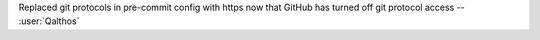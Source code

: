 Replaced git protocols in pre-commit config with https now that GitHub has turned
off git protocol access -- :user:`Qalthos`
